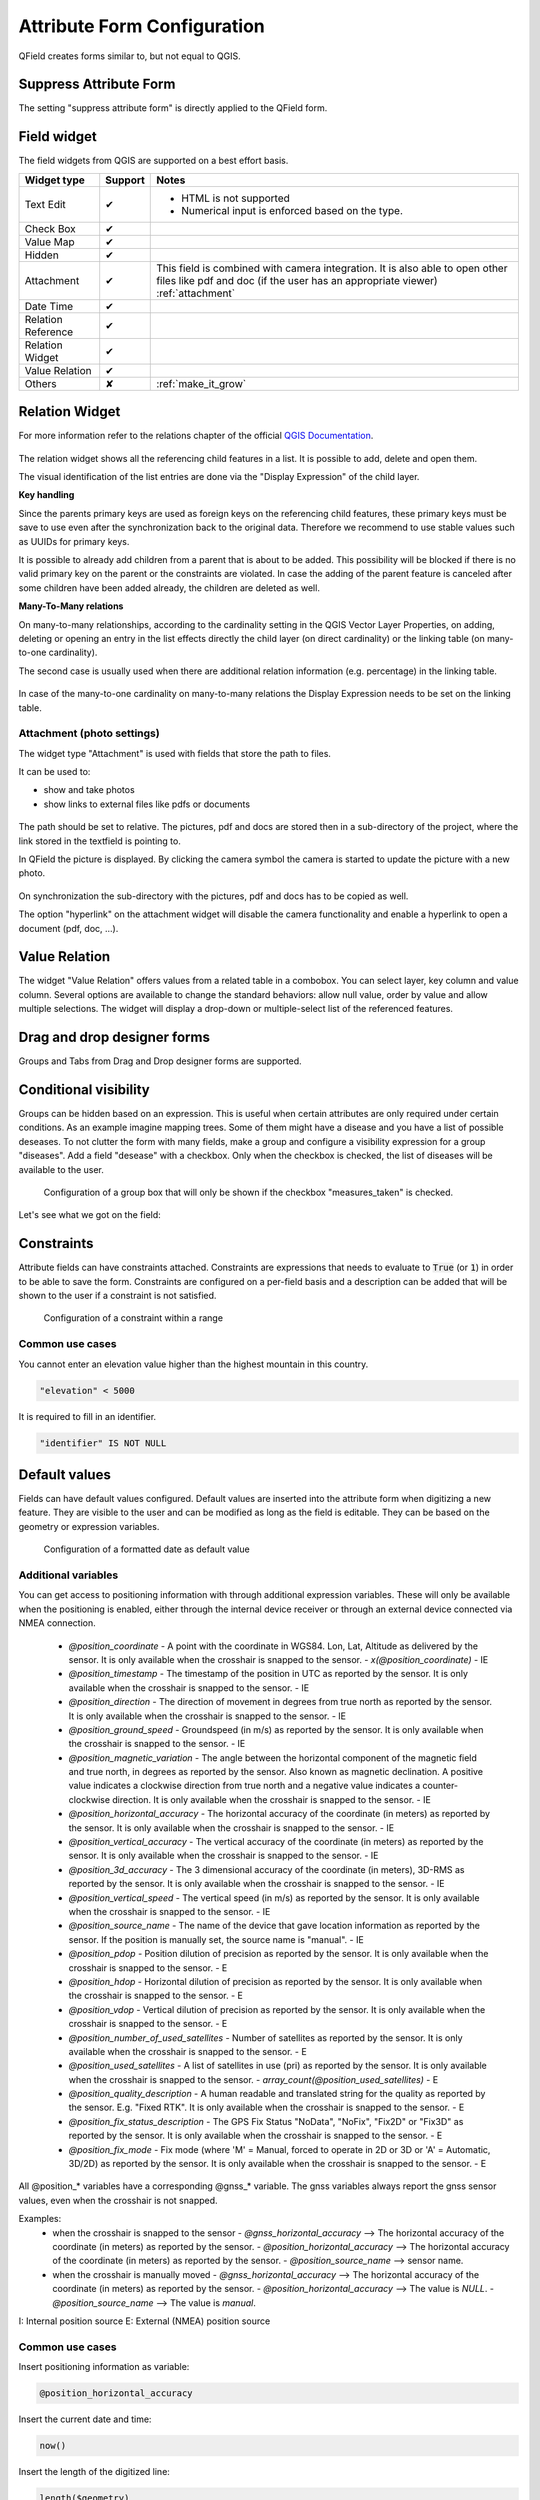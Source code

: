 *****************************
Attribute Form Configuration
*****************************

QField creates forms similar to, but not equal to QGIS.

Suppress Attribute Form
-----------------------

The setting "suppress attribute form" is directly applied to the QField form.

.. _edit_field_widgets:

Field widget
------------

The field widgets from QGIS are supported on a best effort basis.

.. role:: yay
.. role:: nay
.. role:: moreorless

+-------------------+-----------------+-------------------------------------------------+
| Widget type       | Support         | Notes                                           |
+===================+=================+=================================================+
| Text Edit         | :yay:`✔`        | - HTML is not supported                         |
|                   |                 | - Numerical input is enforced based on the      |
|                   |                 |   type.                                         |
+-------------------+-----------------+-------------------------------------------------+
| Check Box         | :yay:`✔`        |                                                 |
+-------------------+-----------------+-------------------------------------------------+
| Value Map         | :yay:`✔`        |                                                 |
+-------------------+-----------------+-------------------------------------------------+
| Hidden            | :yay:`✔`        |                                                 |
+-------------------+-----------------+-------------------------------------------------+
| Attachment        | :yay:`✔`        | This field is combined with camera integration. |
|                   |                 | It is also able to open other files like pdf    |
|                   |                 | and doc (if the user has an appropriate viewer) |
|                   |                 | :ref:`attachment`                               |
+-------------------+-----------------+-------------------------------------------------+
| Date Time         | :yay:`✔`        |                                                 |
+-------------------+-----------------+-------------------------------------------------+
| Relation Reference| :yay:`✔`        |                                                 |
+-------------------+-----------------+-------------------------------------------------+
| Relation Widget   | :yay:`✔`        |                                                 |
+-------------------+-----------------+-------------------------------------------------+
| Value Relation    | :yay:`✔`        |                                                 |
+-------------------+-----------------+-------------------------------------------------+
| Others            | :nay:`✘`        | :ref:`make_it_grow`                             |
+-------------------+-----------------+-------------------------------------------------+

Relation Widget
---------------

For more information refer to the relations chapter of the official `QGIS Documentation <https://docs.qgis.org/3.4/en/docs/user_manual/working_with_vector/attribute_table.html#creating-one-or-many-to-many-relations>`_.

.. container:: clearer text-center

  .. figure:: /images/relation_editor_widget_list.png
     :width: 500px

The relation widget shows all the referencing child features in a list. It is possible to add, delete and open them.

The visual identification of the list entries are done via the "Display Expression" of the child layer.

**Key handling**

Since the parents primary keys are used as foreign keys on the referencing child features, these primary keys must be save to use even after the synchronization back to the original data. Therefore we recommend to use stable values such as UUIDs for primary keys. 

It is possible to already add children from a parent that is about to be added. This possibility will be blocked if there is no valid primary key on the parent or the constraints are violated. In case the adding of the parent feature is canceled after some children have been added already, the children are deleted as well.

**Many-To-Many relations**

On many-to-many relationships, according to the cardinality setting in the QGIS Vector Layer Properties, on adding, deleting or opening an entry in the list effects directly the child layer (on direct cardinality) or the linking table (on many-to-one cardinality). 

The second case is usually used when there are additional relation information (e.g. percentage) in the linking table. 

.. container:: clearer text-center

 .. figure:: /images/relation_widget_cardinality.png
     :width: 500px

In case of the many-to-one cardinality on many-to-many relations the Display Expression needs to be set on the linking table.

.. _attachment:

Attachment (photo settings)
...........................

The widget type "Attachment" is used with fields that store the path to files.

It can be used to:

- show and take photos
- show links to external files like pdfs or documents

.. container:: clearer text-center

  .. figure:: /images/attachement-setting.png
     :width: 600px
     :alt: Attachement field settings

The path should be set to relative. The pictures, pdf and docs are stored then in a sub-directory of the project, where the link stored in the textfield is pointing to.

In QField the picture is displayed. By clicking the camera symbol the camera is started to update the picture with a new photo.

.. container:: clearer text-center

  .. figure:: /images/qfield_picture.png
     :width: 600px
     :alt: Picture in QField

On synchronization the sub-directory with the pictures, pdf and docs has to be copied as well.

The option "hyperlink" on the attachment widget will disable the camera functionality and enable a hyperlink to open a document (pdf, doc, ...).

.. container:: clearer text-center

    .. figure:: /images/hyperlink_option.png
       :width: 600px
       :alt: hyperlink_option

Value Relation
--------------

The widget "Value Relation" offers values from a related table in a combobox. You can select layer, key column and value column. Several options are available to change the standard behaviors: allow null value, order by value and allow multiple selections. The widget will display a drop-down or multiple-select list of the referenced features.

.. container:: clearer text-center

  .. figure:: /images/value_relation_widget.gif
     :width: 600px
     :alt: value_relation_widget

Drag and drop designer forms
----------------------------

Groups and Tabs from Drag and Drop designer forms are supported.

Conditional visibility
----------------------

Groups can be hidden based on an expression. This is useful when certain attributes are
only required under certain conditions. As an example imagine mapping trees. Some of them
might have a disease and you have a list of possible deseases. To not clutter the form with
many fields, make a group and configure a visibility expression for a group "diseases". Add
a field "desease" with a checkbox. Only when the checkbox is checked, the list of diseases
will be available to the user.

.. container:: clearer text-center

  .. figure:: /images/conditional_visibility_configuration.png
     :width: 600px
     :alt: Conditional visibility configuration

     Configuration of a group box that will only be shown if the checkbox "measures_taken" is checked.

Let's see what we got on the field:

.. container::

  .. vimeo:: 499565113

Constraints
-----------

Attribute fields can have constraints attached. Constraints are expressions that needs to
evaluate to :code:`True` (or :code:`1`) in order to be able to save the form. Constraints
are configured on a per-field basis and a description can be added that will be shown to the
user if a constraint is not satisfied.

.. container:: clearer text-center

  .. figure:: /images/constraint_configuration.png
     :width: 600px
     :alt: Constraint configuration

     Configuration of a constraint within a range

Common use cases
................

You cannot enter an elevation value higher than the highest mountain in this country.

.. code-block:: sql

  "elevation" < 5000

It is required to fill in an identifier.

.. code-block:: sql

  "identifier" IS NOT NULL

Default values
--------------

Fields can have default values configured. Default values are inserted into the
attribute form when digitizing a new feature. They are visible to the user and can
be modified as long as the field is editable. They can be based on the geometry or
expression variables.

.. container:: clearer text-center

  .. figure:: /images/default_value_configuration.png
     :width: 600px
     :alt: Default value configuration

     Configuration of a formatted date as default value

Additional variables
....................

You can get access to positioning information with through additional
expression variables. These will only be available when the positioning
is enabled, either through the internal device receiver or through an
external device connected via NMEA connection.

 - `@position_coordinate`
   - A point with the coordinate in WGS84. Lon, Lat, Altitude as delivered by the sensor. It is only available when the crosshair is snapped to the sensor.
   - `x(@position_coordinate)`
   - IE
 - `@position_timestamp`
   - The timestamp of the position in UTC as reported by the sensor. It is only available when the crosshair is snapped to the sensor.
   - IE
 - `@position_direction`
   - The direction of movement in degrees from true north as reported by the sensor. It is only available when the crosshair is snapped to the sensor.
   - IE
 - `@position_ground_speed`
   - Groundspeed (in m/s) as reported by the sensor. It is only available when the crosshair is snapped to the sensor.
   - IE
 - `@position_magnetic_variation`
   - The angle between the horizontal component of the magnetic field and true north, in degrees as reported by the sensor. Also known as magnetic declination. A positive value indicates a clockwise direction from true north and a negative value indicates a counter-clockwise direction. It is only available when the crosshair is snapped to the sensor.
   - IE
 - `@position_horizontal_accuracy`
   - The horizontal accuracy of the coordinate (in meters) as reported by the sensor. It is only available when the crosshair is snapped to the sensor.
   - IE
 - `@position_vertical_accuracy`
   - The vertical accuracy of the coordinate (in meters) as reported by the sensor. It is only available when the crosshair is snapped to the sensor.
   - IE
 - `@position_3d_accuracy`
   - The 3 dimensional accuracy of the coordinate (in meters), 3D-RMS as reported by the sensor. It is only available when the crosshair is snapped to the sensor.
   - IE
 - `@position_vertical_speed`
   - The vertical speed (in m/s) as reported by the sensor. It is only available when the crosshair is snapped to the sensor.
   - IE 
 - `@position_source_name`
   - The name of the device that gave location information as reported by the sensor. If the position is manually set, the source name is "manual".
   - IE
 - `@position_pdop`
   - Position dilution of precision as reported by the sensor. It is only available when the crosshair is snapped to the sensor.
   - E
 - `@position_hdop`
   - Horizontal dilution of precision as reported by the sensor. It is only available when the crosshair is snapped to the sensor.
   - E
 - `@position_vdop`
   - Vertical dilution of precision as reported by the sensor. It is only available when the crosshair is snapped to the sensor.
   - E
 - `@position_number_of_used_satellites`
   - Number of satellites as reported by the sensor. It is only available when the crosshair is snapped to the sensor.
   - E
 - `@position_used_satellites`
   - A list of satellites in use (pri) as reported by the sensor. It is only available when the crosshair is snapped to the sensor.
   - `array_count(@position_used_satellites)`
   - E
 - `@position_quality_description`
   - A human readable and translated string for the quality as reported by the sensor. E.g. "Fixed RTK". It is only available when the crosshair is snapped to the sensor.
   - E
 - `@position_fix_status_description`
   - The GPS Fix Status "NoData", "NoFix", "Fix2D" or "Fix3D" as reported by the sensor. It is only available when the crosshair is snapped to the sensor.
   - E
 - `@position_fix_mode`
   - Fix mode (where 'M' = Manual, forced to operate in 2D or 3D or 'A' = Automatic, 3D/2D) as reported by the sensor. It is only available when the crosshair is snapped to the sensor.
   - E


All @position_* variables have a corresponding @gnss_* variable. The gnss variables always report the gnss sensor values, even when the crosshair is not snapped.


Examples:
 - when the crosshair is snapped to the sensor 
   - `@gnss_horizontal_accuracy` --> The horizontal accuracy of the coordinate (in meters) as reported by the sensor. 
   - `@position_horizontal_accuracy` --> The horizontal accuracy of the coordinate (in meters) as reported by the sensor.
   - `@position_source_name` --> sensor name.
 - when the crosshair is manually moved 
   - `@gnss_horizontal_accuracy` --> The horizontal accuracy of the coordinate (in meters) as reported by the sensor. 
   - `@position_horizontal_accuracy` --> The value is `NULL`.
   - `@position_source_name` --> The value is `manual`.


I: Internal position source
E: External (NMEA) position source

Common use cases
................

Insert positioning information as variable:

.. code-block:: sql

  @position_horizontal_accuracy

Insert the current date and time:

.. code-block:: sql

  now()

Insert the length of the digitized line:

.. code-block:: sql

  length($geometry)

Configure global variables on the device and insert them.

.. code-block:: sql

  @operator_name

If you want to assign a region code based on the location where a new feature is
inserted, you can do so by using an aggregate expression:

.. code-block:: sql

  aggregate( layer:='regions', aggregate:='max', expression:="code", filter:=intersects( $geometry, geometry( @parent ) ) )

To transform the coordinates received from @position_coordinate to the coordinate system of your project:

.. code-block:: sql

  x(transform(@position_coordinate, 'EPSG:4326', @project_crs ))
  y(transform(@position_coordinate, 'EPSG:4326', @project_crs ))

Editable
--------

The editable flag of fields is respected.

Remember last values
--------------------

QField offers a much more fine-grained control over the last used values and ignores the QGIS setting.
